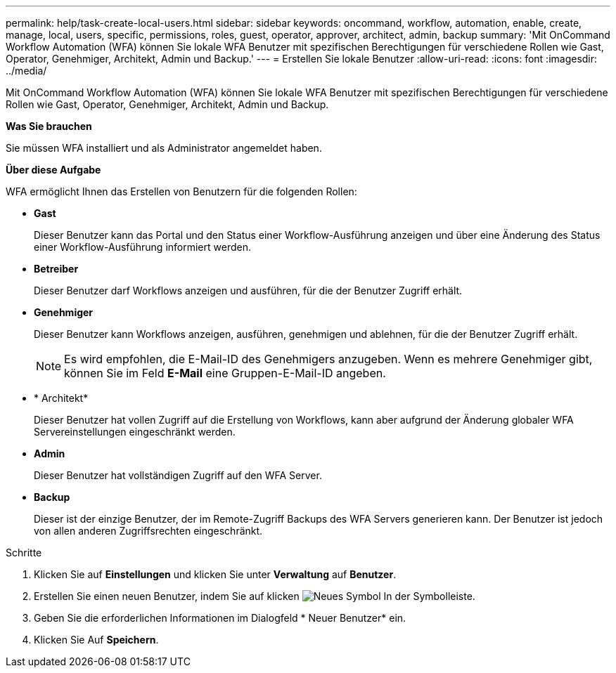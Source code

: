 ---
permalink: help/task-create-local-users.html 
sidebar: sidebar 
keywords: oncommand, workflow, automation, enable, create, manage, local, users, specific, permissions, roles, guest, operator, approver, architect, admin, backup 
summary: 'Mit OnCommand Workflow Automation (WFA) können Sie lokale WFA Benutzer mit spezifischen Berechtigungen für verschiedene Rollen wie Gast, Operator, Genehmiger, Architekt, Admin und Backup.' 
---
= Erstellen Sie lokale Benutzer
:allow-uri-read: 
:icons: font
:imagesdir: ../media/


[role="lead"]
Mit OnCommand Workflow Automation (WFA) können Sie lokale WFA Benutzer mit spezifischen Berechtigungen für verschiedene Rollen wie Gast, Operator, Genehmiger, Architekt, Admin und Backup.

*Was Sie brauchen*

Sie müssen WFA installiert und als Administrator angemeldet haben.

*Über diese Aufgabe*

WFA ermöglicht Ihnen das Erstellen von Benutzern für die folgenden Rollen:

* *Gast*
+
Dieser Benutzer kann das Portal und den Status einer Workflow-Ausführung anzeigen und über eine Änderung des Status einer Workflow-Ausführung informiert werden.

* *Betreiber*
+
Dieser Benutzer darf Workflows anzeigen und ausführen, für die der Benutzer Zugriff erhält.

* *Genehmiger*
+
Dieser Benutzer kann Workflows anzeigen, ausführen, genehmigen und ablehnen, für die der Benutzer Zugriff erhält.

+

NOTE: Es wird empfohlen, die E-Mail-ID des Genehmigers anzugeben. Wenn es mehrere Genehmiger gibt, können Sie im Feld *E-Mail* eine Gruppen-E-Mail-ID angeben.

* * Architekt*
+
Dieser Benutzer hat vollen Zugriff auf die Erstellung von Workflows, kann aber aufgrund der Änderung globaler WFA Servereinstellungen eingeschränkt werden.

* *Admin*
+
Dieser Benutzer hat vollständigen Zugriff auf den WFA Server.

* *Backup*
+
Dieser ist der einzige Benutzer, der im Remote-Zugriff Backups des WFA Servers generieren kann. Der Benutzer ist jedoch von allen anderen Zugriffsrechten eingeschränkt.



.Schritte
. Klicken Sie auf *Einstellungen* und klicken Sie unter *Verwaltung* auf *Benutzer*.
. Erstellen Sie einen neuen Benutzer, indem Sie auf klicken image:../media/new_wfa_icon.gif["Neues Symbol"] In der Symbolleiste.
. Geben Sie die erforderlichen Informationen im Dialogfeld * Neuer Benutzer* ein.
. Klicken Sie Auf *Speichern*.

